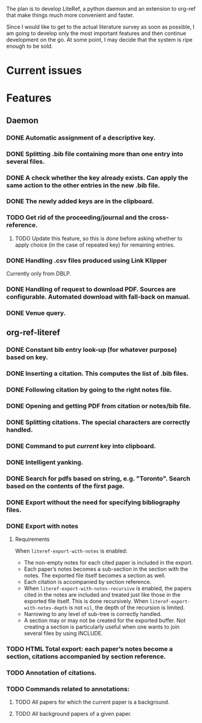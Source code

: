 #+STARTUP: nologdone

The plan is to develop LiteRef, a python daemon and an extension to org-ref that make things much more convenient and faster.

Since I would like to get to the actual literature survey as soon as possible, I am going to develop only the most important features and then continue development on the go. At some point, I may decide that the system is ripe enough to be sold.

* Current issues
* Features
** Daemon
*** DONE Automatic assignment of a descriptive key.
*** DONE Splitting .bib file containing more than one entry into several files.
*** DONE A check whether the key already exists. Can apply the same action to the other entries in the new .bib file.
*** DONE The newly added keys are in the clipboard.
*** TODO Get rid of the proceeding/journal and the cross-reference.
**** TODO Update this feature, so this is done before asking whether to apply choice (in the case of repeated key) for remaining entries.
*** DONE Handling .csv files produced using Link Klipper
Currently only from DBLP.
*** DONE Handling of request to download PDF. Sources are configurable. Automated download with fall-back on manual. 
*** DONE Venue query.
** org-ref-literef
*** DONE Constant bib entry look-up (for whatever purpose) based on key.
*** DONE Inserting a citation. This computes the list of .bib files.
*** DONE Following citation by going to the right notes file.
*** DONE Opening and getting PDF from citation or notes/bib file.
*** DONE Splitting citations. The special characters are correctly handled. 
*** DONE Command to put /current/ key into clipboard. 
*** DONE Intelligent yanking.
*** DONE Search for pdfs based on string, e.g. "Toronto". Search based on the contents of the first page.
*** DONE Export without the need for specifying bibliography files.
*** DONE Export with notes
**** Requirements
When =literef-export-with-notes= is enabled:
- The non-empty notes for each cited paper is included in the export.
- Each paper’s notes becomes a sub-section in the section with the notes. The exported file itself becomes a section as well.
- Each citation is accompanied by section reference.
- When =literef-export-with-notes-recursive= is enabled, the papers cited in the notes are included and treated just like those in the exported file itself. This is done recursively. When =literef-export-with-notes-depth= is not =nil=, the depth of the recursion is limited.
- Narrowing to any level of sub-tree is correctly handled.
- A section may or may not be created for the exported buffer. Not creating a section is particularly useful when one wants to join several files by using INCLUDE. 
*** TODO HTML Total export: each paper’s notes become a section, citations accompanied by section reference.
*** TODO Annotation of citations.
*** TODO Commands related to annotations:
**** TODO All papers for which the current paper is a background.
**** TODO All background papers of a given paper.
